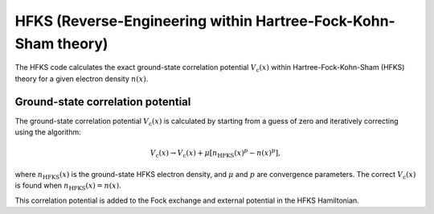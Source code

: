 HFKS (Reverse-Engineering within Hartree-Fock-Kohn-Sham theory)
===============================================================
The HFKS code calculates the exact ground-state correlation potential :math:`V_{\mathrm{c}}(x)` within Hartree-Fock-Kohn-Sham (HFKS) theory for a given electron density :math:`n(x)`. 

Ground-state correlation potential
----------------------------------
The ground-state correlation potential :math:`V_{\mathrm{c}}(x)` is calculated by starting from a guess of zero and iteratively correcting using the algorithm:

.. math:: V_{\mathrm{c}}(x) \rightarrow V_{\mathrm{c}}(x) + \mu [n_{\mathrm{HFKS}}(x)^{p} - n(x)^{p}],

where :math:`n_{\mathrm{HFKS}}(x)` is the ground-state HFKS electron density, and :math:`\mu` and :math:`p` are convergence parameters. The correct :math:`V_{\mathrm{c}}(x)` is found when :math:`n_{\mathrm{HFKS}}(x) = n(x)`.

This correlation potential is added to the Fock exchange and external potential in the HFKS Hamiltonian. 
